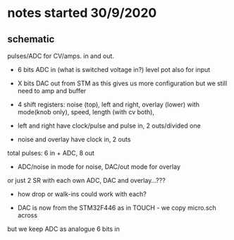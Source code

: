 * notes started 30/9/2020

** schematic 

pulses/ADC for CV/amps. in and out.

- 6 bits ADC in (what is switched voltage in?) level pot also for input
- X bits DAC out from STM as this gives us more configuration but we still need to amp and buffer

- 4 shift registers: noise (top), left and right, overlay (lower) with mode(knob only), speed, length (with cv both), 
- left and right have clock/pulse and pulse in, 2 outs/divided one
- noise and overlay have clock in, 2 outs

total pulses: 6 in + ADC, 8 out

- ADC/noise in mode for noise, DAC/out mode for overlay

or just 2 SR with each own ADC, DAC and overlay...???

- how drop or walk-ins could work with each?

- DAC is now from the STM32F446 as in TOUCH - we copy micro.sch across

but we keep ADC as analogue 6 bits in 
